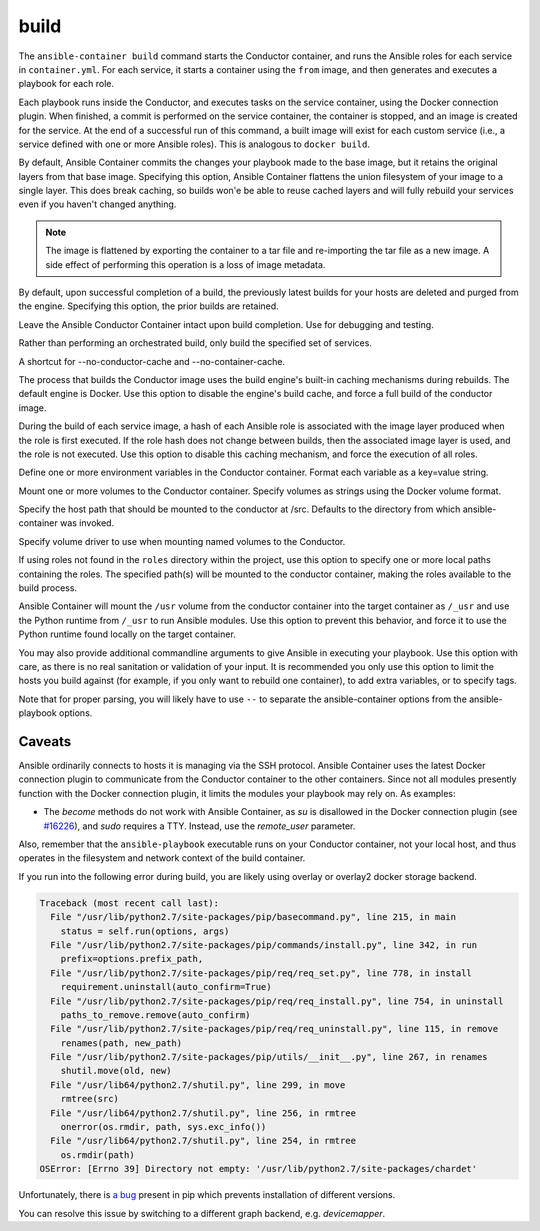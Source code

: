 build
=====

.. program::ansible-container build

The ``ansible-container build`` command starts the Conductor container, and runs the Ansible roles for each service in ``container.yml``. For each service, it starts a container using the ``from`` image, and then generates and executes a playbook for each role.

Each playbook runs inside the Conductor, and executes tasks on the service container, using the Docker connection plugin. When finished, a commit is performed on the service container, the container is stopped, and an image is created for the service. At the end of a successful run of this command, a built image will exist for each custom service (i.e., a service defined with one or more Ansible roles). This is analogous to ``docker build``.

.. option:: --flatten

By default, Ansible Container commits the changes your playbook made to the base image, but it retains the original layers from that base image. Specifying this option, Ansible Container flattens the union filesystem of your image to a single layer. This does break caching, so builds won'e be able to reuse cached layers and will fully rebuild your services even if you haven't changed anything.

.. note::

    The image is flattened by exporting the container to a tar file and re-importing the tar
    file as a new image. A side effect of performing this operation is a loss of image metadata.

.. option:: --no-purge-last

By default, upon successful completion of a build, the previously latest builds for
your hosts are deleted and purged from the engine. Specifying this option, the prior builds
are retained.

.. option:: --save-conductor-container

Leave the Ansible Conductor Container intact upon build completion. Use for debugging and testing.

.. option:: --services

Rather than performing an orchestrated build, only build the specified set of services.

.. option:: --no-cache

A shortcut for --no-conductor-cache and --no-container-cache.

.. option:: --no-conductor-cache

The process that builds the Conductor image uses the build engine's built-in caching mechanisms during rebuilds. The default engine is Docker. Use this option to disable the engine's build cache, and force a full build of the conductor image.

.. option:: --no-container-cache

During the build of each service image, a hash of each Ansible role is associated with the image layer produced when the role is first executed. If the role hash does not change between builds, then the associated image layer is used, and the role is not executed. Use this option to disable this caching mechanism, and force the execution of all roles.

.. option:: --with-variables WITH_VARIABLES [WITH_VARIABLES ...]

Define one or more environment variables in the Conductor container. Format each variable as a key=value string.

.. option:: --with-volumes WITH_VOLUMES [WITH_VOLUMES ...]

Mount one or more volumes to the Conductor container. Specify volumes as strings using the Docker volume format.

.. option:: --src-mount-path SRC_MOUNT_PATH

Specify the host path that should be mounted to the conductor at /src. Defaults to the directory from which ansible-container was invoked.

.. option:: --volume-driver VOLUME_DRIVER

Specify volume driver to use when mounting named volumes to the Conductor.

.. option:: --roles-path ROLES_PATH [ROLES_PATH ...]

If using roles not found in the ``roles`` directory within the project, use this option to specify one or more local paths containing the roles. The specified path(s) will be mounted to the conductor container, making the roles available to the build process.

.. option:: --use-local-python

Ansible Container will mount the ``/usr`` volume from the conductor container into the target container as ``/_usr`` and use the Python runtime from ``/_usr`` to run Ansible modules. Use this option to prevent this behavior, and force it to use the Python runtime found locally on the target container.

.. option:: ansible_options

You may also provide additional commandline arguments to give Ansible in executing your playbook. Use this option with care, as there is no real sanitation or validation of your input. It is recommended you only use this option to limit the hosts you build against (for example, if you only want to rebuild one container), to add extra variables, or to specify tags.

Note that for proper parsing, you will likely have to use ``--`` to separate the ansible-container options from the ansible-playbook options.

Caveats
```````

Ansible ordinarily connects to hosts it is managing via the SSH protocol. Ansible Container uses the latest Docker connection plugin to communicate from the Conductor container to the other containers. Since not all modules presently function with the Docker connection plugin, it limits the modules your playbook may rely on. As examples:

* The `become` methods do not work with Ansible Container, as `su` is disallowed in the Docker connection plugin (see `#16226 <https://github.com/ansible/ansible/pull/16226>`_), and `sudo` requires a TTY. Instead, use the `remote_user` parameter.

Also, remember that the ``ansible-playbook`` executable runs on your Conductor container, not your local host, and thus operates in the filesystem and network context of the build container.

If you run into the following error during build, you are likely using overlay or overlay2 docker storage backend.

.. code-block:: bash

    Traceback (most recent call last):
      File "/usr/lib/python2.7/site-packages/pip/basecommand.py", line 215, in main
        status = self.run(options, args)
      File "/usr/lib/python2.7/site-packages/pip/commands/install.py", line 342, in run
        prefix=options.prefix_path,
      File "/usr/lib/python2.7/site-packages/pip/req/req_set.py", line 778, in install
        requirement.uninstall(auto_confirm=True)
      File "/usr/lib/python2.7/site-packages/pip/req/req_install.py", line 754, in uninstall
        paths_to_remove.remove(auto_confirm)
      File "/usr/lib/python2.7/site-packages/pip/req/req_uninstall.py", line 115, in remove
        renames(path, new_path)
      File "/usr/lib/python2.7/site-packages/pip/utils/__init__.py", line 267, in renames
        shutil.move(old, new)
      File "/usr/lib64/python2.7/shutil.py", line 299, in move
        rmtree(src)
      File "/usr/lib64/python2.7/shutil.py", line 256, in rmtree
        onerror(os.rmdir, path, sys.exc_info())
      File "/usr/lib64/python2.7/shutil.py", line 254, in rmtree
        os.rmdir(path)
    OSError: [Errno 39] Directory not empty: '/usr/lib/python2.7/site-packages/chardet'

Unfortunately, there is `a bug <https://github.com/moby/moby/issues/12327>`_ present in pip which prevents installation of different versions.

You can resolve this issue by switching to a different graph backend, e.g. `devicemapper`.

.. code-lbock:: bash

    $ docker info | grep Storage
    Storage Driver: devicemapper
